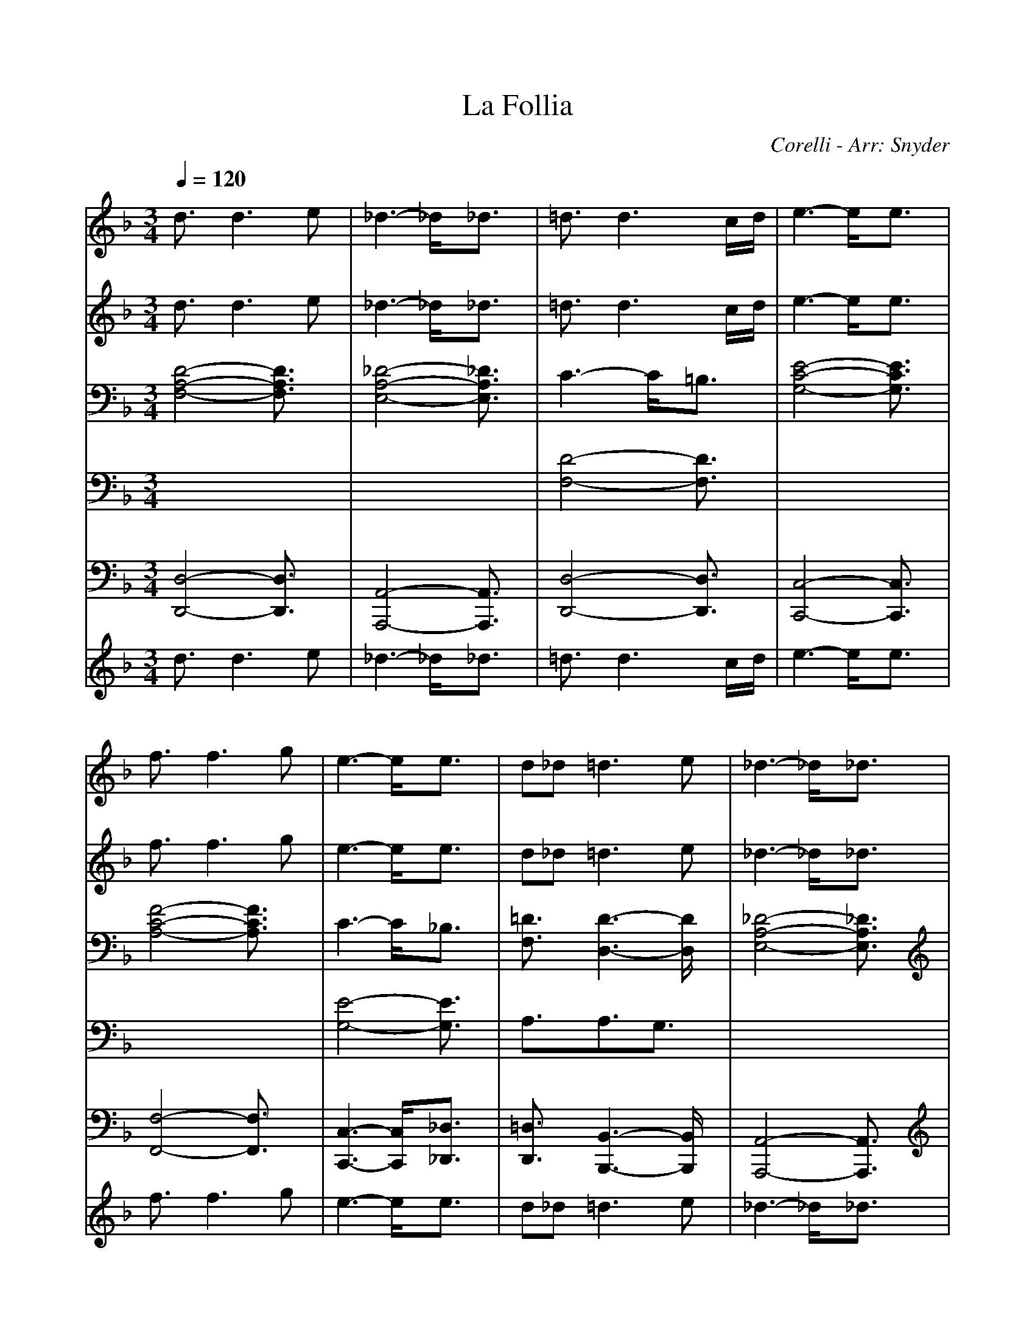 %%scale .9
X:1
T:La Follia
C:Corelli - Arr: Snyder
M:3/4
L:1/8
Q:1/4=120
K:F % 1 flats
% Copyright \0xa9 1998 Heidi Snyder - 
V:1
% Staff-1                                                         
%%MIDI program 73
% Copyright \0xa9 1998 Heidi Snyder - 
d3/2x/2d3e| \
_d3- _d/2x/2_d3/2x/2| \
=d3/2x/2d3c/2d/2| \
e3- e/2x/2e3/2x/2|
f3/2x/2f3g| \
e3- e/2x/2e3/2x/2| \
d_d2<=d2e| \
_d3- _d/2x/2_d3/2x/2|
=d3/2x/2d3e| \
d2_d3/2x/2_d3/2x/2| \
=d3/2x/2d3c/2d/2| \
e3- e/2x/2e3/2x/2|
f3/2x/2f3g| \
e3 ef3/2x/2| \
d3/2x/2d3_d| \
=d4-d3/2x/2|
x2A2dx| \
x2e2gx| \
x2d2fx| \
x2g2c'x|
x2c2fx| \
x2e2ax| \
fA2<d2e| \
_d4-_d3/2x/2|
xAc/2BA=d3/2| \
x3/2AeAg3/2| \
x3/2Adef3/2| \
x3/2cgcc'3/2|
x3/2ac'_e'd'a/2-| \
a/2b2-b/2 x/2aga/2-| \
a/2f=e2<e2d/2-| \
d/2d4-dx/2|
x/2d/2x/2f/2x/2a/2 x/2f/2x/2d/2x/2f/2| \
x/2ea_deA_d/2-| \
_d/2=dfafdf/2-| \
f/2egc'geg/2-|
g/2afac'af/2-| \
f/2gcegae/2-| \
e/2fAdfed/2-| \
d/2_d3-_d/2x/2_d3/2|
x/2=d/2x/2f/2x/2a/2 x/2f/2x/2d/2x/2f/2| \
x/2ea_deA_d/2-| \
_d/2=dfafdf/2-| \
f/2egc'geg/2-|
g/2afac'af/2-| \
f/2gegbag/2-| \
g/2fe2<e2d/2-| \
d/2d4-d3/2|
x/2d/2f/2a/2f/2d/2 f/2a/2f/2d/2f/2a/2| \
f/2_d/2e/2g/2e/2_d/2 e/2a/2e/2_d/2e/2a/2| \
e/2=d/2f/2a/2f/2d/2 f/2a/2f/2=B/2f/2g/2| \
f/2c/2e/2g/2e/2c/2 e/2g/2e/2_B/2e/2g/2|
e/2f/2a/2c'/2a/2f/2 a/2c'/2a/2f/2a/2g/2| \
f/2e/2g/2c'/2g/2e/2 g/2c'/2g/2e/2g/2f/2| \
e/2f/2A/2=B/2_d/2=d/2 _d/2=d/2e/2d/2f/2e/2| \
d/2_d/2A/2_d/2e/2_d/2 A/2_d/2e/2_d/2A/2_d/2|
e/2=d/2f/2a/2f/2d/2 f/2a/2f/2d/2f/2a/2| \
f/2_d/2e/2a/2e/2_d/2 e/2a/2e/2_d/2e/2a/2| \
e/2=d/2f/2a/2f/2d/2 f/2a/2f/2=B/2f/2g/2| \
f/2c/2e/2g/2e/2c/2 e/2g/2e/2_B/2e/2g/2|
e/2f/2a/2c'/2a/2f/2 a/2c'/2a/2f/2a/2g/2| \
f/2e/2g/2c'/2g/2e/2 g/2c'/2g/2e/2g/2f/2| \
e/2f/2d/2_d/2=d/2A/2 d/2_d/2=d/2E/2d/2_d/2| \
=d/2D4-D3/2|
x/2dxd3e/2-| \
e/2d_d2<_d2A/2-| \
A/2=dxd3-d/2| \
x/2de2<e2A/2-|
A/2fxf3f/2| \
x/2feegfe/2-| \
e/2dxf3d/2-| \
d/2_d3/2x3/2A=B_d/2-|
_d/2=dxd3e/2-| \
e/2d_d2<_d2A/2-| \
A/2=dxd3d/2-| \
d/2de2<e2c/2-|
c/2axa2-a/2x/2a/2-| \
a/2agg_bag/2-| \
g/2fe2<e2d/2-| \
d/2d4-d3/2|
x/2dx2d/2x/2_d3/2-| \
_d2x/2=dx2d/2| \
x/2e3-e/2x/2fx/2| \
x3/2f/2x/2e3-e/2|
x/2dx2d/2x/2_d3/2-| \
_d2x/2[f=d]x2[f/2d/2]| \
x/2[e3-_d3-][e/2_d/2]x/2[f=d]x/2| \
x3/2[f/2d/2]x/2[g3-e3-][g/2e/2]|
x/2[a2-f2-][a/2f/2] x/2[aA][g-=B][g/2_d/2-]| \
_d/2[f=d-][e/2-d/2]e/2[f3/2d3/2]x/2[e3/2_d3/2]| \
x/2[f3-A3-=D3-][f/2A/2D/2]x/2d/2x/2A/2| \
x/2D/2x/2d/2x/2_d/2 x/2E/2x/2A,/2x/2_d/2|
x/2=d/2x/2A/2x/2D/2 x/2d/2x/2e/2x/2G/2| \
x/2C/2x/2e/2x/2f/2 x/2c/2x/2F/2x/2f/2| \
x/2e/2x/2G/2x/2C/2 x/2e/2x/2d/2x/2F/2| \
x/2_B,/2x/2d/2x/2_d/2 x/2E/2x/2A,/2x/2_d/2|
x/2=d/2x/2F/2x/2B,/2 x/2d/2x/2_d/2x/2E/2| \
x/2A,/2x/2_d/2x/2=d/2 x/2A/2x/2D/2x/2d/2| \
x/2e/2x/2G/2x/2C/2 x/2e/2x/2f/2x/2c/2| \
x/2F/2x/2f/2x/2e/2 x/2G/2x/2C/2x/2e/2|
x/2d/2x/2F/2x/2A,/2 x/2_d/2x/2=d3/2| \
x/2D3/2x/2d/2 x/2A/2x/2F/2x/2D/2| \
x/2A/2x/2d/2x/2_dE/2=D/2_D/2=B,/2A,/2-| \
A,/2A/2x/2_d/2x/2=d/2 x/2A/2x/2F/2x/2D/2|
x/2d/2x/2f/2x/2eG/2F/2E/2D/2C/2-| \
C/2cefcAF/2-| \
F/2cfeG/2F/2E/2D/2C/2-| \
C/2e/2x/2f/2x/2d/2 x/2F/2x/2D/2x/2_B,/2|
x/2d/2x/2e/2x/2_dE/2=D/2_D/2=B,/2A,/2-| \
A,/2A/2x/2_d/2x/2=d/2 x/2A/2x/2F/2x/2D/2| \
x/2A/2x/2d/2x/2_d (3=B/2A/2G/2[F/2E/2][=D/2_D/2][=B,/2A,/2-]| \
A,/2A_d=d/2 x/2A/2x/2F/2x/2D/2|
x/2d/2x/2f/2x/2e (3d/2c/2_B/2[A/2G/2][F/2E/2][D/2C/2-]| \
C/2cef/2 x/2c/2x/2A/2x/2F/2| \
x/2c/2x/2f/2x/2e (3d/2c/2B/2[A/2G/2][F/2E/2][D/2C/2-]| \
C/2e/2x/2f/2x/2d/2 x/2F/2x/2D/2x/2A,/2-|
A,/2d_d=D3-D/2-| \
D/2_DB,A,3-A,/2| \
x/2A,2-A,/2 =D/2C/2B,/2A,3/2-| \
A,x/2A,3/2 B,/2x/2=B,/2C3/2-|
Cx/2C3/2 F/2E/2D/2C3/2-| \
C2-C/2 (3_B,C_D=D3/2| \
D/2_E/2D_D =DB2-| \
B3/2x/2A3G-|
G/2x/2G (3AGFG/2A3/2-| \
A2x3x/2f/2-| \
f/2aA/2x/2d3/2x3/2_d/2-| \
_d/2=eE/2x/2A3/2x3/2f/2-|
f/2aA/2x/2=d3/2x3/2e/2-| \
e/2gG/2x/2c3/2x3/2a/2-| \
a/2c'c/2x/2f3/2x3/2e/2-| \
e/2ge/2x/2a3/2x3/2f/2-|
f/2aA/2x/2d3/2x3/2_d/2-| \
_d/2eE/2x/2A/2 x/2A,/2x/2f3/2-| \
fx/2A=d3/2x/2_d3/2-| \
_dx/2ea3/2x/2f3/2-|
fx/2a=d3/2x/2e3/2-| \
ex/2gc'3/2x/2a3/2-| \
ax/2cf3/2x/2e3/2-| \
ex/2cg3/2x/2f3/2-|
fx/2dAd/2_d/2=d3/2| \
x/2D3-D/2x3/2A/2-| \
Ax/2D3/2 x/2d2_d/2| \
x/2A/2x/2E/2x/2_D/2 x/2A/2x/2Fa/2-|
ax/2=d3/2 x/2f2e/2| \
x/2c/2x/2G/2x/2E/2 x/2c/2x/2A/2x/2c'/2-| \
c'x/2f3/2 x/2a2g/2| \
x/2e/2x/2c/2x/2e/2 x/2a/2x/2f/2x/2A/2-|
Ax/2d3/2 x/2e_d/2x/2A/2| \
x/2E/2x/2_D/2x/2A,3/2x3/2A/2-| \
Ax/2=D3/2 x/2d2_d/2| \
x/2A/2x/2E/2x/2_D/2 x/2A/2x/2Fa/2-|
ax/2=d3/2 x/2f2e/2| \
x/2c/2x/2G/2x/2E/2 x/2c/2x/2Ac'/2-| \
c'x/2f3/2 x/2a2g/2| \
x/2e/2x/2c/2x/2e/2 x/2a/2x/2f/2x/2A/2|
x3/2BA,d/2_d/2=d3/2| \
x/2D3-D/2x/2d3/2-| \
d/2A2d3-d/2| \
x/2_d3-_d/2x/2a3/2-|
a/2=d2f3-f/2| \
x/2e3-e/2x/2c'3/2-| \
c'/2f2a2a3/2| \
x/2g3-g/2x/2f3/2-|
f/2e2-e/2 x/2d_d3/2-| \
_d4x/2a3/2| \
x/2e_g=g3-g/2| \
x/2_g3-_g/2x/2=g3/2|
x/2=def3-f/2| \
x/2e3-e/2x/2f3/2| \
x/2cd_e3-_e/2| \
x/2_d3/2x/2=d3[=e/2-d/2-]|
[e/2d/2][e3-_d3-][e/2_d/2]x/2[=d3/2-D3/2-]| \
[d4D4]x/2[f/2d/2]A/2[f/2d/2]| \
A/2[f/2d/2]A/2[f/2d/2]A/2[f/2d/2] A/2[f/2d/2]A/2[e/2_d/2]A/2[e/2_d/2]| \
A/2[e/2_d/2]A/2[e/2_d/2]A/2[e/2_d/2] A/2[e/2_d/2]A/2[f/2=d/2]A/2[f/2d/2]|
A/2[f/2d/2]A/2[f/2d/2]A/2[f/2d/2] A/2[f/2d/2]A/2[g/2e/2]c/2[g/2e/2]| \
c/2[g/2e/2]c/2[g/2e/2]c/2[g/2e/2] c/2[g/2e/2]c/2[a/2f/2]c/2[a/2f/2]| \
c/2[a/2f/2]c/2[a/2f/2]c/2[a/2f/2] c/2[a/2f/2]c/2[g/2e/2]c/2[g/2e/2]| \
c/2[g/2e/2]c/2[g/2e/2]c/2[g/2e/2] c/2[g/2e/2]c/2[f/2d/2]A/2[f/2d/2]|
A/2[f/2d/2]A/2[f/2d/2]A/2[f/2d/2] A/2[f/2d/2]A/2[e/2_d/2]A/2[e/2_d/2]| \
A/2[e/2_d/2]A/2[e/2_d/2]A/2[e/2_d/2] A/2[e/2_d/2]A/2[f/2=d/2]A/2[f/2d/2]| \
A/2[f/2d/2]A/2[f/2d/2]A/2[f/2d/2] A/2[f/2d/2]A/2[e/2_d/2]A/2[e/2_d/2]| \
A/2[e/2_d/2]A/2[e/2_d/2]A/2[e/2_d/2] A/2[e/2_d/2]A/2[f/2=d/2]A/2[f/2d/2]|
A/2[f/2d/2]A/2[f/2d/2]A/2[f/2d/2] A/2[f/2d/2]A/2[g/2e/2]c/2[g/2e/2]| \
c/2[g/2e/2]c/2[g/2e/2]c/2[g/2e/2] c/2[g/2e/2]c/2[a/2f/2]c/2[a/2f/2]| \
c/2[a/2f/2]c/2[a/2f/2]c/2[a/2f/2] c/2[a/2f/2]c/2[=B/2D/2][g/2d/2][=B/2D/2]| \
[g/2d/2][_d/2E/2][g/2_d/2][_d/2E/2][g/2_d/2][=d/2D/2] [f/2d/2][d/2D/2][f/2d/2][d/2D/2][f/2d/2][d/2D/2]|
[f/2d/2][d/2G/2][e/2d/2][d/2G/2][e/2d/2][_d/2A/2] [e/2_d/2][_d/2A/2][e/2_d/2][f3/2-=d3/2-D3/2-]| \
[f4d4D4]x/2[d3/2D3/2]| \
x/2d3e[_d3/2-E3/2-]| \
[_d2E2]x/2[e3/2_d3/2]x/2[f3/2A3/2=D3/2]|
x/2[f2-d2-][f/2d/2] x/2[e/2c/2][f/2d/2][g3/2-e3/2-]| \
[g2e2]x/2[g3/2c3/2]x/2[a3/2A3/2]| \
x/2[a2-c2-][a/2c/2] x/2_b[g3/2-c3/2-]| \
[g2c2]x/2[a3/2_d3/2]x/2[f=d]g/2-|
g/2[g2-B2-][g/2B/2] x/2f/2g/2[a3/2-_d3/2-E3/2]| \
[a/2-_d/2-][a/2-_d/2-A,/2][a/2-_d/2-_D/2=B,/2][a/2_d/2E/2=D/2][G/2F/2][=B/2A/2] x[d3/2D3/2]x/2| \
d3 e[_d2-E2-]| \
[_d3/2E3/2]x/2x/2x/2 x/2x/2[f3/2A3/2=D3/2]x/2|
[f2-d2-][f/2d/2]x/2 [e/2c/2][f/2d/2][g2-e2-]| \
[g3/2e3/2]x/2x/2x/2 x/2x/2[a3/2A3/2]x/2| \
[a2-c2-][a/2c/2]x/2 _b[g2-c2-]| \
[g3/2c3/2]x/2[a3/2_d3/2]x/2[f3/2=d3/2D3/2]x/2|
[e2-d2-G2-][e/2d/2G/2]x/2 [e_dA][f3/2-=d3/2-D3/2][f/2-d/2-]| \
[a3-f3-d3-A3-D3-] [a/2f/2d/2A/2D/2]x/2[b3/2B3/2D3/2G,3/2]x/2| \
[e2-A2-E2-A,2-][e/2A/2E/2A,/2]x/2 [fA][f3/2-A3/2-D3/2][f/2-A/2-]| \
[f3/2A3/2-A3/2F3/2-][A2F2]x/2[B3/2D3/2G,3/2]x/2|
[E3A,3] x/2D/2D2-|D3- D/2
V:2
% Staff-5                                                         
%%MIDI program 50
% Copyright \0xa9 1998 Heidi Snyder - 
d3/2x/2d3e| \
_d3- _d/2x/2_d3/2x/2| \
=d3/2x/2d3c/2d/2| \
e3- e/2x/2e3/2x/2|
f3/2x/2f3g| \
e3- e/2x/2e3/2x/2| \
d_d2<=d2e| \
_d3- _d/2x/2_d3/2x/2|
=d3/2x/2d3e| \
d2_d3/2x/2_d3/2x/2| \
=d3/2x/2d3c/2d/2| \
e3- e/2x/2e3/2x/2|
f3/2x/2f3g| \
e3 ef3/2x/2| \
d3/2x/2d3_d| \
=d4-d3/2x/2|
x2A2dx| \
x2e2gx| \
x2d2fx| \
x2g2c'x|
x2c2fx| \
x2e2ax| \
fA2<d2e| \
_d4-_d3/2x/2|
xAc/2BA=d3/2| \
x3/2AeAg3/2| \
x3/2Adef3/2| \
x3/2cgcc'3/2|
x3/2ac'_e'd'a/2-| \
a/2b2-b/2 x/2aga/2-| \
a/2f=e2<e2d/2-| \
d/2d4-dx/2|
x/2d/2x/2f/2x/2a/2 x/2f/2x/2d/2x/2f/2| \
x/2ea_deA_d/2-| \
_d/2=dfafdf/2-| \
f/2egc'geg/2-|
g/2afac'af/2-| \
f/2gcegae/2-| \
e/2fAdfed/2-| \
d/2_d3-_d/2x/2_d3/2|
x/2=d/2x/2f/2x/2a/2 x/2f/2x/2d/2x/2f/2| \
x/2ea_deA_d/2-| \
_d/2=dfafdf/2-| \
f/2egc'geg/2-|
g/2afac'af/2-| \
f/2gegbag/2-| \
g/2fe2<e2d/2-| \
d/2d4-d3/2|
x/2d/2f/2a/2f/2d/2 f/2a/2f/2d/2f/2a/2| \
f/2_d/2e/2g/2e/2_d/2 e/2a/2e/2_d/2e/2a/2| \
e/2=d/2f/2a/2f/2d/2 f/2a/2f/2=B/2f/2g/2| \
f/2c/2e/2g/2e/2c/2 e/2g/2e/2_B/2e/2g/2|
e/2f/2a/2c'/2a/2f/2 a/2c'/2a/2f/2a/2g/2| \
f/2e/2g/2c'/2g/2e/2 g/2c'/2g/2e/2g/2f/2| \
e/2f/2A/2=B/2_d/2=d/2 _d/2=d/2e/2d/2f/2e/2| \
d/2_d/2A/2_d/2e/2_d/2 A/2_d/2e/2_d/2A/2_d/2|
e/2=d/2f/2a/2f/2d/2 f/2a/2f/2d/2f/2a/2| \
f/2_d/2e/2a/2e/2_d/2 e/2a/2e/2_d/2e/2a/2| \
e/2=d/2f/2a/2f/2d/2 f/2a/2f/2=B/2f/2g/2| \
f/2c/2e/2g/2e/2c/2 e/2g/2e/2_B/2e/2g/2|
e/2f/2a/2c'/2a/2f/2 a/2c'/2a/2f/2a/2g/2| \
f/2e/2g/2c'/2g/2e/2 g/2c'/2g/2e/2g/2f/2| \
e/2f/2d/2_d/2=d/2A/2 d/2_d/2=d/2E/2d/2_d/2| \
=d/2D4-D3/2|
x/2dxd3e/2-| \
e/2d_d2<_d2A/2-| \
A/2=dxd3-d/2| \
x/2de2<e2A/2-|
A/2fxf3f/2| \
x/2feegfe/2-| \
e/2dxf3d/2-| \
d/2_d3/2x3/2A=B_d/2-|
_d/2=dxd3e/2-| \
e/2d_d2<_d2A/2-| \
A/2=dxd3d/2-| \
d/2de2<e2c/2-|
c/2axa2-a/2x/2a/2-| \
a/2agg_bag/2-| \
g/2fe2<e2d/2-| \
d/2d4-d3/2|
x/2dx2d/2x/2_d3/2-| \
_d2x/2=dx2d/2| \
x/2e3-e/2x/2fx/2| \
x3/2f/2x/2e3-e/2|
x/2dx2d/2x/2_d3/2-| \
_d2x/2[f=d]x2[f/2d/2]| \
x/2[e3-_d3-][e/2_d/2]x/2[f=d]x/2| \
x3/2[f/2d/2]x/2[g3-e3-][g/2e/2]|
x/2[a2-f2-][a/2f/2] x/2[aA][g-=B][g/2_d/2-]| \
_d/2[f=d-][e/2-d/2]e/2[f3/2d3/2]x/2[e3/2_d3/2]| \
x/2[f3-A3-=D3-][f/2A/2D/2]x/2d/2x/2A/2| \
x/2D/2x/2d/2x/2_d/2 x/2E/2x/2A,/2x/2_d/2|
x/2=d/2x/2A/2x/2D/2 x/2d/2x/2e/2x/2G/2| \
x/2C/2x/2e/2x/2f/2 x/2c/2x/2F/2x/2f/2| \
x/2e/2x/2G/2x/2C/2 x/2e/2x/2d/2x/2F/2| \
x/2_B,/2x/2d/2x/2_d/2 x/2E/2x/2A,/2x/2_d/2|
x/2=d/2x/2F/2x/2B,/2 x/2d/2x/2_d/2x/2E/2| \
x/2A,/2x/2_d/2x/2=d/2 x/2A/2x/2D/2x/2d/2| \
x/2e/2x/2G/2x/2C/2 x/2e/2x/2f/2x/2c/2| \
x/2F/2x/2f/2x/2e/2 x/2G/2x/2C/2x/2e/2|
x/2d/2x/2F/2x/2A,/2 x/2_d/2x/2=d3/2| \
x/2D3/2x/2d/2 x/2A/2x/2F/2x/2D/2-| \
D/2Ad_dE/2=D/2_D/2=B,/2A,/2-| \
A,/2A/2x/2_d/2x/2=d/2 x/2A/2x/2F/2x/2D/2|
x/2d/2x/2f/2x/2eG/2F/2E/2D/2C/2-| \
C/2cefcAF/2-| \
F/2cfeG/2F/2E/2D/2C/2-| \
C/2e/2x/2f/2x/2d/2 x/2F/2x/2D/2x/2_B,/2|
x/2d/2x/2e/2x/2_dE/2=D/2_D/2=B,/2A,/2-| \
A,/2A/2x/2_d/2x/2=d/2 x/2A/2x/2F/2x/2D/2| \
x/2A/2x/2d/2x/2_d (3=B/2A/2G/2[F/2E/2][=D/2_D/2][=B,/2A,/2-]| \
A,/2A_d=d/2 x/2A/2x/2F/2x/2D/2|
x/2d/2x/2f/2x/2e (3d/2c/2_B/2[A/2G/2][F/2E/2][D/2C/2-]| \
C/2cef/2 x/2c/2x/2A/2x/2F/2| \
x/2c/2x/2f/2x/2e (3d/2c/2B/2[A/2G/2][F/2E/2][D/2C/2-]| \
C/2e/2x/2f/2x/2d/2 x/2F/2x/2D/2x/2A,/2-|
A,/2d_d=D3-D/2-| \
D/2_DB,A,3-A,/2| \
x/2A,2-A,/2 =D/2C/2B,/2A,3/2-| \
A,x/2A,3/2 B,/2x/2=B,/2C3/2-|
Cx/2C3/2 F/2E/2D/2C3/2-| \
C2-C/2 (3_B,C_D=D3/2| \
D/2_E/2D_D =DB2-| \
B3/2x/2A3G-|
G/2x/2G (3AGFG/2A3/2-| \
A2x3x/2f/2-| \
f/2aA/2x/2d3/2x3/2_d/2-| \
_d/2=eE/2x/2A3/2x3/2f/2-|
f/2aA/2x/2=d3/2x3/2e/2-| \
e/2gG/2x/2c3/2x3/2a/2-| \
a/2c'c/2x/2f3/2x3/2e/2-| \
e/2ge/2x/2a3/2x3/2f/2-|
f/2aA/2x/2d3/2x3/2_d/2-| \
_d/2eE/2x/2A/2 x/2A,/2x/2f3/2-| \
fx/2A=d3/2x/2_d3/2-| \
_dx/2ea3/2x/2f3/2-|
fx/2a=d3/2x/2e3/2-| \
ex/2gc'3/2x/2a3/2-| \
ax/2cf3/2x/2e3/2-| \
ex/2cg3/2x/2f3/2-|
fx/2dAd/2_d/2=d3/2| \
x/2D3-D/2x3/2A/2-| \
Ax/2D3/2 x/2d2_d/2| \
x/2A/2x/2E/2x/2_D/2 x/2A/2x/2Fa/2-|
ax/2=d3/2 x/2f2e/2| \
x/2c/2x/2G/2x/2E/2 x/2c/2x/2A/2x/2c'/2-| \
c'x/2f3/2 x/2a2g/2| \
x/2e/2x/2c/2x/2e/2 x/2a/2x/2f/2x/2A/2-|
Ax/2d3/2 x/2e_d/2x/2A/2| \
x/2E/2x/2_D/2x/2A,3/2x3/2A/2-| \
Ax/2=D3/2 x/2d2_d/2| \
x/2A/2x/2E/2x/2_D/2 x/2A/2x/2Fa/2-|
ax/2=d3/2 x/2f2e/2| \
x/2c/2x/2G/2x/2E/2 x/2c/2x/2Ac'/2-| \
c'x/2f3/2 x/2a2g/2| \
x/2e/2x/2c/2x/2e/2 x/2a/2x/2f/2x/2A/2|
x3/2BA,d/2_d/2=d3/2| \
x/2D3-D/2x/2d3/2-| \
d/2A2d3-d/2| \
x/2_d3-_d/2x/2a3/2-|
a/2=d2f3-f/2| \
x/2e3-e/2x/2c'3/2-| \
c'/2f2a2a3/2| \
x/2g3-g/2x/2f3/2-|
f/2e2-e/2 x/2d_d3/2-| \
_d4x/2a3/2| \
x/2e_g=g3-g/2| \
x/2_g3-_g/2x/2=g3/2|
x/2=def3-f/2| \
x/2e3-e/2x/2f3/2| \
x/2cd_e3-_e/2| \
x/2_d3/2x/2=d3[=e/2-d/2-]|
[e/2d/2][e3-_d3-][e/2_d/2]x/2[=d3/2-D3/2-]| \
[d4D4]x/2[f/2d/2]A/2[f/2d/2]| \
A/2[f/2d/2]A/2[f/2d/2]A/2[f/2d/2] A/2[f/2d/2]A/2[e/2_d/2]A/2[e/2_d/2]| \
A/2[e/2_d/2]A/2[e/2_d/2]A/2[e/2_d/2] A/2[e/2_d/2]A/2[f/2=d/2]A/2[f/2d/2]|
A/2[f/2d/2]A/2[f/2d/2]A/2[f/2d/2] A/2[f/2d/2]A/2[g/2e/2]c/2[g/2e/2]| \
c/2[g/2e/2]c/2[g/2e/2]c/2[g/2e/2] c/2[g/2e/2]c/2[a/2f/2]c/2[a/2f/2]| \
c/2[a/2f/2]c/2[a/2f/2]c/2[a/2f/2] c/2[a/2f/2]c/2[g/2e/2]c/2[g/2e/2]| \
c/2[g/2e/2]c/2[g/2e/2]c/2[g/2e/2] c/2[g/2e/2]c/2[f/2d/2]A/2[f/2d/2]|
A/2[f/2d/2]A/2[f/2d/2]A/2[f/2d/2] A/2[f/2d/2]A/2[e/2_d/2]A/2[e/2_d/2]| \
A/2[e/2_d/2]A/2[e/2_d/2]A/2[e/2_d/2] A/2[e/2_d/2]A/2[f/2=d/2]A/2[f/2d/2]| \
A/2[f/2d/2]A/2[f/2d/2]A/2[f/2d/2] A/2[f/2d/2]A/2[e/2_d/2]A/2[e/2_d/2]| \
A/2[e/2_d/2]A/2[e/2_d/2]A/2[e/2_d/2] A/2[e/2_d/2]A/2[f/2=d/2]A/2[f/2d/2]|
A/2[f/2d/2]A/2[f/2d/2]A/2[f/2d/2] A/2[f/2d/2]A/2[g/2e/2]c/2[g/2e/2]| \
c/2[g/2e/2]c/2[g/2e/2]c/2[g/2e/2] c/2[g/2e/2]c/2[a/2f/2]c/2[a/2f/2]| \
c/2[a/2f/2]c/2[a/2f/2]c/2[a/2f/2] c/2[a/2f/2]c/2[=B/2D/2][g/2d/2][=B/2D/2]| \
[g/2d/2][_d/2E/2][g/2_d/2][_d/2E/2][g/2_d/2][=d/2D/2] [f/2d/2][d/2D/2][f/2d/2][d/2D/2][f/2d/2][d/2D/2]|
[f/2d/2][d/2G/2][e/2d/2][d/2G/2][e/2d/2][_d/2A/2] [e/2_d/2][_d/2A/2][e/2_d/2][f3/2-=d3/2-D3/2-]| \
[f4d4D4]x/2[d3/2D3/2]| \
x/2d3e[_d3/2-E3/2-]| \
[_d2E2]x/2[e3/2_d3/2]x/2[f3/2A3/2=D3/2]|
x/2[f2-d2-][f/2d/2] x/2[e/2c/2][f/2d/2][g3/2-e3/2-]| \
[g2e2]x/2[g3/2c3/2]x/2[a3/2A3/2]| \
x/2[a2-c2-][a/2c/2] x/2_b[g3/2-c3/2-]| \
[g2c2]x/2[a3/2_d3/2]x/2[f=d]g/2-|
g/2[g2-B2-][g/2B/2] x/2f/2g/2[a3/2-_d3/2-E3/2]| \
[a/2-_d/2-][a/2-_d/2-A,/2][a/2-_d/2-_D/2=B,/2][a/2_d/2E/2=D/2][G/2F/2][=B/2A/2] x[d3/2D3/2]x/2| \
d3 e[_d2-E2-]| \
[_d3/2E3/2]x/2x/2x/2 x/2x/2[f3/2A3/2=D3/2]x/2|
[f2-d2-][f/2d/2]x/2 [e/2c/2][f/2d/2][g2-e2-]| \
[g3/2e3/2]x/2x/2x/2 x/2x/2[a3/2A3/2]x/2| \
[a2-c2-][a/2c/2]x/2 _b[g2-c2-]| \
[g3/2c3/2]x/2[a3/2_d3/2]x/2[f3/2=d3/2D3/2]x/2|
[e2-d2-G2-][e/2d/2G/2]x/2 [e_dA][f3/2-=d3/2-D3/2][f/2-d/2-]| \
[a3-f3-d3-A3-D3-] [a/2f/2d/2A/2D/2]x/2[b3/2B3/2D3/2G,3/2]x/2| \
[e2-A2-E2-A,2-][e/2A/2E/2A,/2]x/2 [fA][f3/2-A3/2-D3/2][f/2-A/2-]| \
[f3/2A3/2-A3/2F3/2-][A2F2]x/2[B3/2D3/2G,3/2]x/2|
[E3A,3] x/2D/2D2-|D3- D/2
V:3
% Staff-2                                                         
%%MIDI program 1
% Copyright \0xa9 1998 Heidi Snyder - 
[D4-A,4-F,4-][D3/2A,3/2F,3/2]x/2| \
[_D4-A,4-E,4-][_D3/2A,3/2E,3/2]x/2| \
C3- C/2x/2=B,3/2x/2| \
[E4-C4-G,4-][E3/2C3/2G,3/2]x/2|
[F4-C4-A,4-][F3/2C3/2A,3/2]x/2| \
C3- C/2x/2_B,3/2x/2| \
[=D3/2F,3/2]x/2[D3-D,3-][D/2D,/2]x/2| \
[_D4-A,4-E,4-][_D3/2A,3/2E,3/2]x/2|
x2A3-A/2x/2| \
x2A3-A/2x/2| \
x2A3/2x/2=B3/2x/2| \
x2c3-c/2x/2|
x2c3-c/2x/2| \
x2c _BA3/2x/2| \
BxA3/2x/2G3/2x/2| \
[A4-F4-G,4-][A3/2F3/2G,3/2]x/2|
x2A,3/2x/2=D2-| \
[E3/2-D3/2]E2x/2[G2-E2-]| \
[G3/2E3/2]x/2[F3/2D3/2]x/2[F2-=B,2]| \
[G3/2F3/2C3/2]x/2[G3/2C3/2]x/2[_B3/2-G3/2-E3/2][B/2-G/2-]|
[B2G2-C2-][A3/2G3/2-F3/2C3/2]G/2-[c3/2A3/2G3/2-F3/2]G/2-| \
[G3/2-F3/2]G/2-[G3/2-C3/2]G/2-[A2G2-G2E2]| \
[A3/2G3/2-F3/2]G/2-[A2G2-D2-][G3/2-G3/2D3/2]G/2-| \
G-[G-A,][G-E] [G-A,][G3/2-G3/2E3/2A,3/2]G/2-|
[G-FDA,]G3/2-[G3/2-A,3/2]G/2-[G3/2-D3/2]| \
G/2-[G3/2-D3/2]G/2-[G3-A,3-][G/2-A,/2]| \
G/2-[G3/2-G3/2E3/2A,3/2-][G/2-A,/2-][G3/2-F3/2D3/2A,3/2]G/2-[G3/2-F3/2=B,3/2]| \
G/2-[G3/2-G3/2F3/2C3/2]G/2-[G3/2-G3/2C3/2]G/2-[_B3/2G3/2-G3/2E3/2]|
G/2-[AG-C]G-[A3-G3-C3-][A/2G/2-C/2]| \
G/2-[B3/2G3/2-D3/2B,3/2]G/2-[G3/2-G3/2E3/2]G/2-[G3/2-F3/2D3/2A,3/2]| \
G/2-[G3/2-F3/2D3/2B,3/2]G/2-[G3/2-E3/2-D3/2][G/2-E/2-][G3/2-E3/2_D3/2A,3/2]| \
G/2-[G4-=D4-][G3/2-D3/2]|
G2-G/2-[A3/2G3/2-A,3/2-][G/2-A,/2-][G3/2-F3/2A,3/2]| \
G2-G/2-[A3/2G3/2-A,3/2]G/2-[G3/2-E3/2_D3/2]| \
G2-G/2-[A3/2G3/2-=D3/2]G/2-[=B3/2G3/2-F3/2]| \
G2-G/2-[c3/2G3/2-E3/2-][G/2-E/2-][G3/2-G3/2E3/2]|
G2-G/2-[A3/2G3/2-C3/2-][G/2-C/2-][c3/2G3/2-C3/2]| \
G2-G/2-[G3/2-G3/2E3/2-][G/2-E/2-][A3/2G3/2-E3/2]| \
G2-G/2-[G3/2-F3/2D3/2-][G/2-D/2-][G3/2-G3/2D3/2]| \
G3/2-[G-E][AG-][G-E][G3/2-A,3/2]|
G/2-[AG-FD]G3-[AG-FD]G/2-| \
G2-G/2-[AG-E_D]G2-G/2-| \
G/2-[AG-F=D]G3-[=BG-FD]G/2-| \
G2-G/2-[cG-GE]G2-G/2-|
G/2-[cAG-F]G3-[AG-FC]G/2-| \
G2-G/2-[G-GE]G-[G3/2-G3/2-E3/2-A,3/2-]| \
[G/2-G/2E/2A,/2-][G-FDA,]G-[G-EDA,]G-[G-E_DA,]G/2-| \
G/2-[G-=D]G4-G/2-|
G/2-[G-FD]G-[G2-F2-D2-][G/2-F/2D/2]G/2-[G/2-F/2-D/2-]| \
[G/2-F/2D/2][G-FD][G-E_D][G2-E2-_D2-][G/2-E/2_D/2]G/2-[G/2-E/2-_D/2-]| \
[G/2-E/2_D/2][G-F=D]G-[G2-F2-D2-][G/2-F/2D/2]G/2-[G/2-F/2-D/2-]| \
[G/2-F/2D/2][G-FD][G-GE][G3-G3-E3-][G/2-G/2-E/2-]|
[G/2-G/2E/2][AG-F]G-[A2-G2-F2-][A/2G/2-F/2]G/2-[A/2-G/2-F/2-]| \
[A3/2G3/2-F3/2][G-GE][G2-G2-E2-][G/2-G/2E/2]G/2-[G/2-G/2-E/2-]| \
[G/2-G/2E/2][G-FD][AG-][A2-G2-D2-][A/2G/2-D/2-][G/2-D/2-][G/2-G/2-D/2]| \
[G/2-G/2][AG-A,][_BG-][AG-][G-G][G-F][G/2-E/2-]|
[G/2-E/2]G-[G-FD]G-[G3/2-F3/2D3/2]G/2-[G/2-F/2-D/2-]| \
[G3/2-F3/2D3/2][G-E_D][G2-E2-_D2-][G/2-E/2_D/2]G/2-[G/2-E/2-_D/2-]| \
[G/2-E/2_D/2]G-[G-F=D]G-[G3/2-F3/2D3/2]G/2-[G/2-F/2-D/2-]| \
[G3/2-F3/2D3/2][G-GE][G2-G2-E2-][G/2-G/2E/2]G/2-[G/2-C/2-]|
[G/2-C/2]G-[AG-F]G-[A3/2G3/2-F3/2]G/2-[A/2-G/2-F/2-]| \
[A/2G/2-F/2]G-[G-GE]G-[BG-G][AG-E][G/2-G/2-A,/2-]| \
[G/2-G/2A,/2][G-FA,][G-DB,]G-[G-EDA,]G-[G/2-G/2-E/2-_D/2-A,/2-]| \
[G/2-G/2E/2_D/2A,/2]G-[G3/2-F3/2=D3/2] G/2-[G-A,F,][G3/2-D3/2F,3/2]|
G-[G/2-F,/2][G/2-A,/2][G/2-F,/2]G/2- [G/2-F,/2][G/2-A,/2][G/2-F,/2]G/2-[G/2-F,/2][G/2-E,/2]| \
[G/2-D,/2]G/2-[G/2-_D/2][G/2-E/2][G/2-_D/2]G/2- [G/2-_D/2][G/2-E/2][G/2-_D/2]G/2-[G/2-_D/2][G/2-=B,/2]| \
[G/2-A,/2]G/2-[G/2-F,/2][G/2-A,/2][G/2-F,/2]G/2- [G/2-F,/2][G/2-A,/2][G/2-F,/2]G/2-[G/2-F,/2][G/2-E,/2]| \
[G/2-=D,/2]G/2-[G/2-E,/2][G/2-G,/2][G/2-E,/2]G/2- [G/2-E,/2][G/2-G,/2][G/2-E,/2]G/2-[G/2-E,/2][G/2-D,/2]|
[G/2-C,/2]G/2-[G/2-A,/2][G/2-C/2][G/2-A,/2]G/2- [G/2-A,/2][G/2-C/2][G/2-A,/2]G/2-[G/2-A,/2][G/2-G,/2]| \
[G/2-F,/2]G/2-[G/2-E,/2][G/2-G,/2][G/2-E,/2]G/2- [G/2-E,/2][G/2-G,/2][G/2-E,/2]G/2-[G/2-E,/2][G/2-D,/2]| \
[G/2-C,/2]G/2-[G/2-F,/2][G/2-A,/2][G/2-F,/2]G/2- [G/2-F,/2][G/2-A,/2][G/2-F,/2]G/2-[G/2-F,/2][G/2-E,/2]| \
[G/2-D,/2]G/2-[G/2-_D,/2][G/2-E,/2][G/2-_D,/2]G/2- [G/2-_D,/2][G/2-E,/2][G/2-_D,/2]G/2-[G/2-_D,/2][G/2-=B,,/2]|
[G/2-A,,/2]G/2-[G/2-F/2F,/2]G/2-[G/2-F/2F,/2]G/2- [G/2-F/2F,/2]G/2-[G/2-F/2F,/2]G/2-[G/2-F/2][G/2-E/2]| \
[G/2-=D/2]G/2-[G/2-_D/2_D,/2]G/2-[G/2-_D/2_D,/2]G/2- [G/2-_D/2_D,/2]G/2-[G/2-_D/2_D,/2]G/2-[G/2-_D/2][G/2-_B,/2]| \
[G/2-A,/2]G/2-[G/2-F/2F,/2]G/2-[G/2-F/2F,/2]G/2- [G/2-F/2F,/2]G/2-[G/2-F/2F,/2]G/2-[G/2-F/2][G/2-E/2]| \
[G/2-=D/2]G/2-[G/2-E/2E,/2]G/2-[G/2-E/2E,/2]G/2- [G/2-E/2E,/2]G/2-[G/2-E/2E,/2]G/2-[G/2-E/2][G/2-D/2]|
[G/2-C/2]G/2-[A/2G/2-A,/2]G/2-[A/2G/2-A,/2]G/2- [A/2G/2-A,/2]G/2-[A/2G/2-A,/2]G/2-[A/2G/2-][G/2-G/2]| \
[G/2-F/2]G/2-[B/2G/2-B,/2]G/2-[B/2G/2-B,/2]G/2- [B/2G/2-B,/2]G/2-[B/2G/2-B,/2]G/2-[B/2G/2-][A/2G/2-]| \
[G/2-G/2]G/2-[_d/2G/2-_D/2]G/2-[_d/2G/2-_D/2]G/2- [_d/2G/2-_D/2]G/2-[_d/2G/2-_D/2]G/2-[_d/2G/2-][=B/2G/2-]| \
[A/2G/2-]G/2-[G/2-F/2]G/2-[G/2-F/2]G/2- [G/2-F/2]G/2-[G/2-=D/2D,/2]G3/2-|
G2-G/2-[A3-G3-A,3-][A/2G/2-A,/2]| \
G/2-[A3-G3-A,3-][A/2G/2-A,/2]G/2-[A3/2G3/2-A,3/2]| \
G2-G/2-[c3-G3-C3-][c/2G/2-C/2]| \
G/2-[c3/2G3/2-C3/2]G2-G/2-[A3/2-G3/2-A,3/2-]|
[A2G2-A,2]G/2-[A3/2G3/2-A,3/2]G/2-[A3/2-G3/2-E3/2-]| \
[A2G2-E2]G2-G/2-[a3/2-A3/2-G3/2-]| \
[a2A2G2-]G/2-[a3-A3-G3-][a/2A/2G/2-]| \
G/2-[a3/2A3/2G3/2-]G2-G/2-[c'3/2c3/2G3/2-]|
G2-G/2-[a3/2A3/2G3/2-]G2-| \
G/2-[fdAG-][e_BG-][f3/2d3/2A3/2G3/2-]G/2-[e3/2_d3/2A3/2G3/2-]| \
G/2-[f3-=d3-A3-G3-][f/2d/2A/2G/2-]G/2-[d3/2-A3/2-G3/2-F3/2-]| \
[dAG-F]G/2-[dAG-F][_d3-A3-G3-E3-][_d/2A/2G/2-E/2]|
G/2-[=d2-A2-G2-F2-][d/2A/2G/2-F/2] G/2-[dAG-F][e3/2-c3/2-G3/2-G3/2-]| \
[e2c2G2-G2]G/2-[f2-c2-A2-G2-][f/2c/2A/2G/2-]G/2-[f/2-c/2-A/2-G/2-]| \
[f/2c/2A/2G/2-][e3-c3-G3-G3-][e/2c/2G/2-G/2]G/2-[d3/2-G3/2-D3/2-]| \
[dG-D]G/2-[dG-D][_d3-A3-G3-E3-][_d/2A/2G/2-E/2]|
G/2-[=d2-A2-G2-F2-][d/2A/2G/2-F/2] G/2-[dAG-F][_d3/2-A3/2-G3/2-E3/2-]| \
[_d2A2G2-E2]G/2-[=d2-A2-G2-F2-][d/2A/2G/2-F/2]G/2-[d/2-A/2-G/2-F/2-]| \
[d/2A/2G/2-F/2][e3-c3-G3-G3-][e/2c/2G/2-G/2]G/2-[f3/2-c3/2-A3/2-G3/2-]| \
[fcAG-]G/2-[fAG-F][e3/2G3/2-G3/2]G3/2-[e/2-G/2-G/2-]|
[e/2G/2-G/2][dG-F][G-FD][G3/2-E3/2_D3/2]G/2-[G3/2-=D3/2-]| \
[G2-D2]G4-| \
G/2-[G/2-D/2][G/2-A,/2]G/2-[G/2-F,/2]G3-G/2-| \
G/2-[G/2-E/2][G/2-_D/2]G/2-[G/2-A,/2]G3-G/2-|
G/2-[G/2-F/2][G/2-=D/2]G/2-[G/2-A,/2]G3-G/2-| \
G/2-[G/2-G/2][G/2-E/2]G/2-[G/2-C/2]G3-G/2-| \
G/2-[A/2G/2-][G/2-F/2]G/2-[G/2-C/2]G3-G/2-| \
G/2-[G/2-G/2][G/2-E/2]G/2-[G/2-F/2]G3-G/2-|
G/2-[G/2-F/2][G/2-D/2]G/2-[G/2-E/2][G/2-E/2] [G/2-_D/2]G/2-[G/2-E/2][A3/2-G3/2-]| \
[A2G2-]G4-| \
G4-G3/2-[G/2-E/2_D/2]| \
G/2-[G/2-A,/2]G/2-[G/2-E/2_D/2]G3-G/2-[G/2-F/2=D/2]|
G/2-[G/2-A,/2]G/2-[G/2-F/2D/2]G3-G/2-[G/2-G/2E/2]| \
G/2-[G/2-C/2]G/2-[G/2-G/2E/2]G3-G/2-[A/2G/2-F/2]| \
G/2-[G/2-C/2]G/2-[A/2G/2-F/2]G3-G/2-[G/2-G/2E/2]| \
G3/2-[A/2G/2-A,/2]G/2-[G/2-F/2A,/2] G3/2-[G/2-F/2D/2]G/2-[G/2-E/2D/2]|
G3/2-[A/2G/2-E/2_D/2A,/2]G/2-[G/2-=D/2_D/2A,/2] G3-| \
G2-G/2-[G2-F2=D2][G3/2-G3/2-E3/2-]| \
[G/2-G/2E/2][G3/2-E3/2_D3/2]G/2-[G2-F2=D2][G3/2-G3/2-E3/2-]| \
[G/2-G/2E/2][A3/2G3/2-_D3/2]G/2-[A2G2-C2-][G3/2-G3/2-C3/2]|
[G/2-G/2][B3/2G3/2-G3/2]G/2-[A2G2-F2][G3/2-G3/2-C3/2-]| \
[G/2-G/2C/2][B3/2G3/2-G3/2]G/2-[B3G3-G3][A/2-G/2-=D/2-]| \
[A3/2G3/2-D3/2][c3/2G3/2-_G3/2] =G3-| \
[B3/2G3/2-G3/2]G/2-[A3/2G3/2-E3/2_D3/2]G/2-[A3/2G3/2-E3/2C3/2]G/2-|
[G3/2-G3/2=D3/2G,3/2]G/2-[G3/2-G3/2D3/2G,3/2]G-[G3/2-E3/2_D3/2A,3/2]| \
G/2-[AG-][G-G][G-F][G-E][=d3/2-A3/2-G3/2-F3/2-]| \
[d/2A/2G/2-F/2]G-[G/2-F/2D/2]G/2-[A/2G/2-F/2] G/2-[d/2A/2G/2-F/2]G/2-[_d3/2-A3/2-G3/2-E3/2-]| \
[_d/2A/2G/2-E/2]G-[G/2-E/2A,/2]G/2-[A/2G/2-E/2] G/2-[e/2_d/2A/2G/2-]G/2-[g3/2-=d3/2-A3/2-G3/2-]|
[g/2d/2A/2G/2-]G-[G/2-F/2D/2]G/2-[A/2G/2-F/2] G/2-[d/2A/2G/2-F/2]G/2-[e3/2-c3/2-G3/2-G3/2-]| \
[e/2c/2G/2-G/2]G-[G/2-G/2C/2]G/2-[c/2G/2-G/2] G/2-[e/2c/2G/2-G/2]G/2-[f3/2-c3/2-A3/2-G3/2-]| \
[f/2c/2A/2G/2-]G-[G/2-F/2C/2]G/2-[c/2G/2-F/2] G/2-[f/2c/2A/2G/2-]G/2-[e3/2-c3/2-G3/2-G3/2-]| \
[e/2c/2G/2-G/2]G-[c/2G/2-G/2]G/2-[_d/2A/2G/2-] G/2-[e/2A/2G/2-]G/2-[f3/2-=d3/2-A3/2-G3/2-]|
[f/2d/2A/2G/2-]G-[G/2-F/2D/2]G/2-[A/2G/2-F/2] G/2-[d/2G/2-G/2]G/2-[e3/2_d3/2G3/2-]| \
G/2-[A3-G3-E3-_D3-][A/2G/2-E/2_D/2]G/2-[=d3/2A3/2G3/2-F3/2]| \
G3/2-[G-FD][AG-F][dAG-F][_d3/2A3/2G3/2-E3/2]| \
G3/2-[G-EA,][AG-E][e_dAG-][f3/2=d3/2A3/2G3/2-]|
G3/2-[G-FD][AG-F][dAG-F][e3/2c3/2G3/2-G3/2]| \
G3/2-[G-GC][cG-G][ecG-G][f3/2c3/2A3/2G3/2-]| \
G3/2-[G-FC][cG-F][fcAG-][e3/2c3/2G3/2-G3/2]| \
G3/2-[cG-G][_dG-G][eAG-][=dAG-][A/2-G/2-F/2-]|
[A/2G/2-F/2][B3/2G3/2-G3/2]G/2-[A3/2G3/2-E3/2]G/2-[A3/2-G3/2-F3/2-]| \
[A4G4-F4]G2-| \
G4-G3/2-[e/2-G/2-]| \
[eG-]G/2-[A3/2G3/2-] G/2-[e2G2-][d/2-G/2-]|
[d/2G/2-][AG-][G-F][AG-][BG-][cG-][b/2-G/2-]| \
[bG-]G/2-[e3/2G3/2-] G/2-[g2G2-][f/2-G/2-]| \
[f/2G/2-][cG-][AG-][cG-][dG-][eG-][c'/2-G/2-]| \
[c'G-]G/2-[g3/2G3/2-] G/2-[e2G2-][d/2G/2-]|
[_d/2G/2-][=dG-][cG-][B3/2G3/2-]G/2-[A3/2-G3/2-]| \
[A4G4-]G2-| \
G4-G3/2-[e/2-G/2-]| \
[eG-]G/2-[A3/2G3/2-] G/2-[e2G2-][d/2-G/2-]|
[d/2G/2-][AG-][G-F][AG-][BG-][cG-][b/2-G/2-]| \
[bG-]G/2-[e3/2G3/2-] G/2-[g2G2-][f/2-G/2-]| \
[f/2G/2-][cG-][AG-][cG-][dG-][eG-][c'/2-G/2-]| \
[c'G-]G/2-[g3/2G3/2-] G/2-[e2G2-][d/2G/2-]|
[c/2G/2-][BG-][AG-][G3/2-G3/2]G/2-[G3/2-F3/2]| \
G/2-[G3-D3-][G/2-D/2]G/2-[A3/2-G3/2-F3/2-D3/2-]| \
[A2G2-F2D2]G/2-[G3/2-D3/2]G/2-[A3/2-G3/2-E3/2-D3/2]| \
[A/2-G/2-E/2-][A3/2G3/2-E3/2_D3/2-][G2-_D2]G/2-[=d3/2-A3/2-G3/2-D3/2-]|
[d2A2G2-D2]G/2-[G2-F2-][c3/2-G3/2-G3/2-F3/2]| \
[c/2-G/2-G/2-][c3/2G3/2-G3/2E3/2-][G2-E2]G/2-[f3/2-c3/2-G3/2-F3/2-]| \
[f2c2G2-F2]G/2-[A3-G3-][A/2G/2-]| \
G/2-[d3/2G3/2-G3/2]G/2-[e3/2G3/2-]G/2-[A3/2-G3/2-]|
[A2G2-]G/2-[_A3/2G3/2-D3/2]G/2-[=A3/2-G3/2-E3/2-]| \
[A4G4-E4]G/2-[e3/2-A3/2-G3/2-E3/2-]| \
[e2A2G2-E2]G/2-[G2-G2-][d3/2-A3/2-G3/2-G3/2]| \
[d/2-A/2-G/2-][d3/2A3/2G3/2-_G3/2-][=G2-_G2]=G/2-[d3/2-G3/2-G3/2-D3/2-]|
[d2G2-G2D2]G/2-[G3/2-F3/2]G/2-[c3/2-G3/2-G3/2-F3/2]| \
[c/2-G/2-G/2-][c3/2G3/2-G3/2E3/2-][G2-E2]G/2-[c3/2-G3/2-F3/2-C3/2-]| \
[c4G4-F4C4]G/2-[B3/2G3/2-F3/2]| \
G/2-[G3/2-E3/2_D3/2]G/2-[A3/2G3/2-=D3/2]G/2-[B3/2G3/2-E3/2D3/2]|
G/2-[A3-G3-E3-_D3-][A/2G/2-E/2_D/2]G/2-[G3/2-=D3/2-]| \
[G4-D4]G/2-[G3/2-D3/2]| \
G/2-[G2-D2-][G/2-D/2] G/2-[G-E][G3/2-_D3/2-]| \
[G2-_D2]G/2-[G3/2-E3/2_D3/2]G/2-[G3/2-F3/2=D3/2]|
G/2-[G2-F2-D2-][G/2-F/2D/2-] [G/2-D/2-][G/2-E/2D/2][G/2-F/2][G3/2-G3/2-E3/2-]| \
[G2-G2E2]G/2-[G3/2-G3/2E3/2C3/2]G/2-[A3/2G3/2-F3/2C3/2]| \
G/2-[A2-G2-F2-][A/2G/2-F/2-] [G/2-F/2-][B/2-G/2-F/2][B/2G/2-][G3/2-G3/2-E3/2-]| \
[G2-G2E2]G/2-[G3/2-G3/2E3/2]G/2-[G-F-D][G/2-F/2_D/2-]|
[G/2-_D/2][G2-=D2-A,2-][G/2-D/2A,/2-] [G/2-A,/2-][G/2-F/2-A,/2][G/2-F/2][G3/2-E3/2-_D3/2-A,3/2-]| \
[G2-E2_D2A,2]G2-G/2-[G3/2-=D3/2A,3/2F,3/2]| \
G/2-[G2-D2-A,2-][G/2-D/2A,/2-] [G/2-A,/2-][G/2-E/2-A,/2][G/2-E/2][G3/2-_D3/2-]| \
[G2-_D2]G/2-[G3/2-E3/2_D3/2]G/2-[G3/2-F3/2=D3/2]|
G/2-[G2-F2-D2-][G/2-F/2D/2-] [G/2-D/2-][G/2-E/2D/2][G/2-F/2][G3/2-G3/2-E3/2-]| \
[G2-G2E2]G/2-[G3/2-G3/2E3/2C3/2]G/2-[A3/2G3/2-F3/2C3/2]| \
G/2-[A2-G2-F2-][A/2G/2-F/2-] [G/2-F/2-][A/2-G/2-F/2][A/2G/2-][G3/2-G3/2-=B,3/2]| \
[G/2-G/2-][G3/2-G3/2_D3/2]G/2-[G3/2-F3/2=D3/2]G/2-[G3/2-F3/2D3/2]|
G/2-[G3-E3-_D3-][G/2-E/2_D/2]G/2-[G3/2-F3/2-=D3/2-A,3/2-]| \
[G4-F4D4A,4]G/2-[A/2G/2-F/2][d/2G/2-][_d/2G/2-]| \
[=d/2G/2-][G/2-F/2][d/2G/2-][G/2-G/2][d/2G/2-][A/2G/2-] [d/2G/2-][d/2G/2-F/2][d/2G/2-][G/2-E/2_D/2][A/2G/2-][_A/2G/2-]| \
[=A/2G/2-][G/2-_D/2][A/2G/2-][G/2-=D/2][A/2G/2-][G/2-E/2] [A/2G/2-][G/2-_D/2][A/2G/2-][G/2-F/2=D/2][d/2G/2-][_d/2G/2-]|
[=d/2G/2-][G/2-F/2][d/2G/2-][G/2-G/2][d/2G/2-][A/2G/2-] [d/2G/2-][G/2-F/2][d/2G/2-][G/2-E/2][c/2G/2-][=B/2G/2-]| \
[c/2G/2-][G/2-E/2][c/2G/2-][G/2-F/2][c/2G/2-][G/2-G/2] [c/2G/2-][G/2-E/2][c/2G/2-][A/2G/2-F/2][f/2G/2-][e/2G/2-]| \
[f/2G/2-][A/2G/2-][f/2G/2-][_B/2G/2-][f/2G/2-][c/2G/2-] [f/2G/2-][A/2G/2-][f/2G/2-][B/2G/2-][e/2G/2-][d/2G/2-]| \
[e/2G/2-][_d/2G/2-][e/2G/2-][B/2G/2-][e/2G/2-][A/2G/2-] [e/2G/2-][G/2-G/2][e/2G/2-][G/2-F/2][=d/2G/2-][_d/2G/2-]|
[=d/2G/2-][B/2G/2-][A/2G/2-][G/2-G/2][G/2-F/2][G/2-G/2] [G/2-F/2][G/2-E/2][G/2-D/2][A/2G/2-][G/2-E/2_D/2][A/2G/2-E/2]| \
[_d/2A/2G/2-][e3/2_d3/2G3/2-]G2-[A/2G/2-F/2][=d/2G/2-][_d/2G/2-][=d/2G/2-]| \
[G/2-F/2][d/2G/2-][G/2-G/2][d/2G/2-][A/2G/2-][d/2G/2-] [G/2-F/2][d/2G/2-][G/2-E/2_D/2][A/2G/2-][_A/2G/2-][=A/2G/2-]| \
[G/2-_D/2][A/2G/2-][G/2-=D/2][A/2G/2-][G/2-E/2][A/2G/2-] [G/2-_D/2][A/2G/2-][G/2-F/2][=d/2G/2-][_d/2G/2-][=d/2G/2-]|
[G/2-F/2][d/2G/2-][G/2-G/2][d/2G/2-][A/2G/2-][d/2G/2-] [G/2-F/2][d/2G/2-][G/2-E/2][c/2G/2-][=B/2G/2-][c/2G/2-]| \
[G/2-E/2][c/2G/2-][G/2-F/2][c/2G/2-][G/2-G/2][c/2G/2-] [G/2-E/2][c/2G/2-][G/2-F/2][f/2G/2-][e/2G/2-][f/2G/2-]| \
[A/2G/2-][f/2G/2-][_B/2G/2-][f/2G/2-][c/2G/2-][f/2G/2-] [A/2G/2-][f/2G/2-][B/2G/2-][e/2G/2-][d/2G/2-][e/2G/2-]| \
[_d/2G/2-][e/2G/2-][B/2G/2-][e/2G/2-][A/2G/2-][e/2G/2-] [G/2-G/2][e/2G/2-][G/2-F/2][=d/2G/2-][_d/2G/2-][=d/2G/2-]|
[G/2-E/2][d/2G/2-][_d/2G/2-][=d/2G/2-][A/2G/2-][d/2G/2-] [_d/2G/2-][=d/2G/2-][A/2G/2-F/2][d/2G/2-][_d/2G/2-][=d/2G/2-]| \
[G/2-F/2][d/2G/2-][G/2-G/2][d/2G/2-][A/2G/2-][d/2G/2-] [G/2-F/2][d/2G/2-][G/2-G/2][d/2G/2-][_d/2G/2-][=d/2G/2-]| \
[A/2G/2-][d/2G/2-][_d/2G/2-][=d/2G/2-][A/2G/2-][d/2G/2-] [_d/2G/2-][=d/2G/2-][A/2G/2-F/2][d/2G/2-][_d/2G/2-][=d/2G/2-]| \
[G/2-F/2][d/2G/2-][G/2-G/2][d/2G/2-][A/2G/2-][d/2G/2-] [G/2-F/2][d/2G/2-][G/2-G/2][d/2G/2-][_d/2G/2-][=d/2G/2-]|
[A/2G/2-][d/2G/2-][_d/2G/2-][=d/2G/2-]G/2-[d/2G/2-D/2] [_d/2G/2-_D/2][=d/2G/2-D/2][d2-G2-D2-]|[d3-G3-D3-] [d/2G/2D/2]
V:4
% Staff-3                                                         
%%MIDI program 50
x6| \
x6| \
% Copyright \0xa9 1998 Heidi Snyder - 
[D4-F,4-][D3/2F,3/2]x/2| \
x6|
x6| \
[E4-G,4-][E3/2G,3/2]x/2| \
A,3/2x/2A,3/2x/2G,3/2x/2| \
x6|
x6| \
x6| \
x6| \
x6|
x6| \
x6| \
x6| \
x6|
x6| \
x2A,4-| \
A,3- A,/2x2x/2| \
x6|
x6| \
[B3-G3-] [B/2G/2]x2x/2| \
x6| \
x6|
x6| \
x/2E3-E/2x/2[G3/2E3/2]| \
x6| \
x6|
x6| \
x6| \
x6| \
x6|
x6| \
x6| \
x6| \
x6|
x6| \
x6| \
x6| \
x6|
x6| \
x6| \
x6| \
x6|
x6| \
x6| \
x6| \
x6|
x6| \
x6| \
x6| \
x6|
x6| \
x6| \
x6| \
x6|
x6| \
x6| \
x6| \
x6|
x6| \
x6| \
x6| \
x6|
x6| \
x6| \
x6| \
x6|
x6| \
x6| \
x6| \
x6|
x6| \
x6| \
x6| \
x6|
x6| \
x6| \
x6| \
x6|
x6| \
x6| \
x6| \
x6|
x6| \
x6| \
x6| \
x6|
x6| \
x6| \
x6| \
x6|
x6| \
x6| \
x6| \
x6|
x6| \
x6| \
x6| \
x6|
x6| \
x6| \
x6| \
x6|
x6| \
x6| \
x6| \
x6|
x6| \
x6| \
x6| \
x6|
x6| \
x6| \
x6| \
x6|
x6| \
x6| \
x6| \
x6|
x6| \
x6| \
x6| \
x6|
x6| \
x6| \
x6| \
x6|
x6| \
x6| \
x6| \
x6|
x6| \
x6| \
x6| \
x6|
x6| \
x6| \
x6| \
x6|
x6| \
x6| \
x6| \
x6|
x6| \
x6| \
x6| \
x6|
x6| \
x6| \
x6| \
x6|
x6| \
x6| \
x6| \
x6|
x6| \
x6| \
x6| \
x6|
x6| \
x6| \
x6| \
x6|
x6| \
x6| \
x6| \
x6|
x6| \
x6| \
x6| \
x6|
x6| \
x6| \
x6| \
x6|
x6| \
x6| \
x6| \
x6|
x6| \
x6| \
x6| \
x6|
x6| \
x6| \
x6| \
x6|
x6| \
x4x/2[d3/2D3/2]| \
x/2d3e[_d3/2-E3/2-]| \
[_d2E2]x/2[e3/2_d3/2]x/2[f3/2A3/2=D3/2]|
x/2[f2-d2-][f/2d/2] x/2[e/2c/2][f/2d/2][g3/2-e3/2-]| \
[g2e2]x/2[g3/2c3/2]x/2[a3/2A3/2]| \
x/2[a2-c2-][a/2c/2] x/2b[g3/2-c3/2-]| \
[g2c2]x/2[a3/2_d3/2]x/2[f=d]g/2-|
g/2[g2-B2-][g/2B/2] x/2f/2g/2[a3/2-_d3/2-E3/2]| \
[a/2-_d/2-][a/2-_d/2-A,/2][a/2-_d/2-_D/2=B,/2][a/2_d/2E/2=D/2][G/2F/2][=B/2A/2] x[d3/2D3/2]x/2| \
d3 e[_d2-E2-]| \
[_d3/2E3/2]x/2x/2x/2 x/2x/2[f3/2A3/2=D3/2]x/2|
[f2-d2-][f/2d/2]x/2 [e/2c/2][f/2d/2][g2-e2-]| \
[g3/2e3/2]x/2x/2x/2 x/2x/2[a3/2A3/2]x/2| \
[a2-c2-][a/2c/2]x/2 _b[g2-c2-]| \
[g3/2c3/2]x/2[a3/2_d3/2]x/2[f3/2=d3/2D3/2]x/2|
[e2-d2-G2-][e/2d/2G/2]x/2 [e_dA][f3/2-=d3/2-D3/2][f/2-d/2-]| \
[a3-f3-d3-A3-D3-] [a/2f/2d/2A/2D/2]x/2[b3/2B3/2D3/2G,3/2]x/2| \
[e2-A2-E2-A,2-][e/2A/2E/2A,/2]x/2 [fA][f3/2-A3/2-D3/2][f/2-A/2-]| \
[f3/2A3/2-A3/2F3/2-][A2F2]x/2[B3/2D3/2G,3/2]x/2|
[E3A,3] x/2D/2D2-|D3- D/2
V:5
% Staff-4                                                         
%%MIDI program 1
% Copyright \0xa9 1998 Heidi Snyder - 
[D,4-D,,4-][D,3/2D,,3/2]x/2| \
[A,,4-A,,,4-][A,,3/2A,,,3/2]x/2| \
[D,4-D,,4-][D,3/2D,,3/2]x/2| \
[C,4-C,,4-][C,3/2C,,3/2]x/2|
[F,4-F,,4-][F,3/2F,,3/2]x/2| \
[C,3-C,,3-] [C,/2C,,/2]x/2[_D,3/2_D,,3/2]x/2| \
[=D,3/2D,,3/2]x/2[B,,3-B,,,3-][B,,/2B,,,/2]x/2| \
[A,,4-A,,,4-][A,,3/2A,,,3/2]x/2|
[A3-F3-] [A/2F/2]x/2[F2D2]| \
[E3-A,3-] [E/2A,/2]x/2[E2A,2]| \
[F3-D3-] [F/2D/2]x/2[F2D2]| \
[G3-C3-] [G/2C/2]x/2[G2C2]|
[A3-F3-] [A/2F/2]x/2[A2F2]| \
[G2-C2-][G/2-C/2]G/2- [G/2_D/2-]_D/2[F3/2=D3/2]x/2| \
[F3/2G,3/2]x/2[E3-A,3-][E/2A,/2]x/2| \
x2D,3-D,/2x/2|
D,2F,2D,2| \
A,2_D,2A,,3/2x/2| \
=D,2F,2D,2| \
C,2E,2C,3/2x/2|
F,2A,2F,2| \
C2E,2_D,3/2x/2| \
=D,C,B,,3-B,,/2x/2| \
A,,2-A,,/2x/2 =B,,_D,A,,|
=D,3/2x/2F,3/2xD,3/2| \
x/2A,x_D,3/2x/2A,,3/2| \
x/2=D,xF,3/2x/2D,3/2| \
x/2C,xE,3/2x/2C,3/2|
x/2F,x_G,3-_G,/2| \
x/2=G,2-G,/2 x/2_D,=D,3/2| \
x/2G,,3/2x/2A,,3-A,,/2| \
x3/2D,A,,F,,D,,3/2|
x/2D,4-D,3/2| \
x/2A,,4-A,,3/2| \
x/2D,4-D,3/2| \
x/2C,4-C,3/2|
x/2F,4-F,3/2| \
x/2C,3-C,/2x/2_D,3/2| \
x/2=D,3/2x/2_B,,3-B,,/2| \
x/2A,,4-A,,3/2|
x2x/2[D,D,,]x2x/2| \
x/2[A,,A,,,]x3[A,,A,,,]x/2| \
x2x/2[D,D,,]x2x/2| \
x/2[C,C,,]x3[C,C,,]x/2|
x2x/2[F,F,,]x2x/2| \
x/2[C,C,,]x3[_D,3/2-_D,,3/2-]| \
[_D,/2_D,,/2][=D,D,,][G,,G,,,][A,,A,,,]xA,,x/2| \
x/2[D,D,,][B,,B,,,][A,,A,,,][G,,G,,,][F,,F,,,][E,,/2-E,,,/2-]|
[E,,/2E,,,/2][D,,F,,,]x3[A,D,]x/2| \
x/2[A,,A,,,]x3[A,A,,]x/2| \
x/2[D,D,,]xA,2[=B,D,]x/2| \
x/2[C,C,,]x3[CC,]x/2|
x/2[F,F,,]x3[CF,]x/2| \
x/2[C,C,,]x3[CC,]x/2| \
x/2[D,D,,]x[_B,,B,,,]x[B,B,,]x/2| \
x/2[A,,4-A,,,4-][A,,3/2-A,,,3/2-]|
[A,,/2A,,,/2][D,D,,]x[A,D,]x2x/2| \
x/2[A,,A,,,]x2A,,/2x/2A,/2x/2A,,/2| \
x/2[D,D,,]x[A,F,D,]x[=B,F,D,]x/2| \
x/2[C,C,,]x2C,/2x/2C/2x/2C,/2|
x/2F,,x[CF,]x[F,F,,]x/2| \
x/2[C,C,,]x3[_D,_D,,]x/2| \
x/2[=D,D,,][G,,G,,,][A,,A,,,]xA,,x/2| \
x/2D,xD,,x2x/2|
x/2D,,/2x3/2D,/2 x3/2D,,/2x| \
x/2A,,/2x3/2A,/2 x3/2A,,/2x| \
x/2D,,/2x3/2D,/2 x3/2D,,/2x| \
x/2C,,/2x3/2C,/2 x3/2C,,/2x|
x/2F,,/2x3/2F,/2 x3/2F,,/2x| \
x/2C,,/2x3/2C,/2 x3/2_D,/2x| \
x/2=D,,/2x3/2D,/2 x3/2D,,/2x| \
x/2A,,,/2x3/2A,,/2 x3/2A,,,/2x|
x/2[D,/2D,,/2]x/2A,/2x/2D,/2 x/2A,/2x/2D,/2x| \
x/2[A,,/2A,,,/2]x/2E,/2x/2A,,/2 x/2E,/2x/2A,,/2x| \
x/2[D,/2D,,/2]x/2A,/2x/2D,/2 x/2A,/2x/2D,/2x| \
x/2[C,/2C,,/2]x/2G,/2x/2C,/2 x/2G,/2x/2C,/2x|
x/2[F,/2F,,/2]x/2C/2x/2F,/2 x/2C/2x/2F,/2x| \
x/2[G,/2G,,/2]x/2D/2x/2G,/2 x/2D/2x/2G,/2x| \
x/2[A,/2A,,/2]x/2E/2x/2A,/2 x/2E/2x/2A,/2x| \
x/2[D,/2D,,/2]x/2A,/2x/2D,/2 x/2A,,/2x/2D,,/2x|
x/2D/2x/2D,/2x/2F,/2 x/2D,/2x/2A,/2x/2A,,/2| \
x/2_D,/2x/2A,,/2x/2=D,/2 x/2E,/2x/2F,/2x/2E,/2| \
x/2C,/2x/2_B,,/2x/2A,,/2 x/2G,,/2x/2F,,/2x/2G,,/2| \
x/2A,,/2x/2B,,/2x/2C,/2 x/2D,/2x/2E,/2x/2_D,/2|
x/2=D,/2x/2E,/2x/2F,/2 x/2G,/2x/2A,/2x/2=B,/2| \
x/2_D/2x/2A,/2x/2=D/2 x/2D,/2x/2F,/2x/2D,/2| \
x/2A,/2x/2A,,/2x/2_D,/2 x/2A,,/2x/2=D,E,/2-| \
E,/2F,D,C,_B,,A,,G,,/2-|
G,,/2F,,G,,A,,F,,G,,A,,/2-| \
A,,/2B,,G,,A,,G,,A,,A,,,/2-| \
A,,,/2D,,3-D,,/2x/2[D3/2D,3/2]| \
x2x/2[A,3/2A,,3/2]x2|
x/2[D3/2D,3/2]x2x/2[C3/2C,3/2]| \
x2x/2[F3/2F,3/2]x2| \
x/2[C3/2C,3/2]x2x/2[B,3/2B,,3/2]| \
x2x/2[A,3/2A,,3/2]x2|
x/2[D3/2D,3/2]x2x/2[A,3/2A,,3/2]| \
x2x/2[D3/2D,3/2]x2| \
x/2[C3/2C,3/2]x2x/2[F3/2F,3/2]| \
x2x/2[C3/2C,3/2]x3/2_D,/2-|
_D,/2=D,A,,A,,3/2x/2[D,3/2-D,,3/2-]| \
[D,2D,,2]x/2D,3-D,/2-| \
D,2-D,/2[E,3-B,,3-][E,/2-B,,/2-]| \
[E,2-B,,2-][E,/2B,,/2][F,3-D,3-][F,/2-D,/2-]|
[F,2-D,2-][F,/2D,/2][G,3-C,3-][G,/2-C,/2-]| \
[G,2C,2]x/2[A,3-F,3-][A,/2-F,/2-]| \
[A,2F,2]x/2[G,3-C,3-][G,/2-C,/2-]| \
[G,2C,2]x/2[B,2-B,,2-][B,/2B,,/2-]B,,/2-[F,/2-B,,/2-]|
[F,B,,-][G,-B,,]G,/2[A,3-A,,3-][A,/2-A,,/2-]| \
[A,2A,,2]x3x/2[D/2F,/2D,,/2]| \
x/2[A,/2A,,/2]x/2[D/2F,/2D,,/2]x3x/2A,,/2| \
x/2E,/2x/2A,,/2x3x/2D,/2|
x/2F,/2x/2D,/2x3x/2C,/2| \
x/2G,/2x/2C,/2x3x/2F,/2| \
x/2A,/2x/2F,/2x3x/2C,/2| \
x/2G,/2x/2_D,/2x/2=D,/2 x3/2G,,/2x/2A,,/2|
x3/2A,,/2x/2[D,/2D,,/2] x/2A,,/2x/2[D,/2D,,/2]x| \
x2x/2D,2_D,3/2-| \
_D,/2A,,3/2x/2=D,2_D,3/2-| \
_D,/2A,,3/2x/2F,2E,3/2-|
E,/2C,3/2x/2F,2E,3/2-| \
E,/2C,3/2x/2G,2-G,/2x/2_G,/2-| \
_G,x/2=D,3/2 x[D3/2=G,3/2]x/2| \
[G,3/2G,,3/2]x/2[A,3/2A,,3/2]x/2[A,3/2A,,3/2]x/2|
[B,3/2B,,3/2]x/2[B,,3/2B,,,3/2]x[A,,A,,,][A,/2-A,,/2-]| \
[A,/2A,,/2][A,-A,,][A,-=B,,][A,-_D,][A,/2A,,/2-]A,,/2=D3/2| \
x/2F,2-F,/2 x/2D,A,3/2| \
x/2_D,2-_D,/2 x/2A,,=D,3/2|
x/2F,2-F,/2 x/2D,C,3/2| \
x/2E,2-E,/2 x/2C,F,3/2| \
x/2A,2-A,/2 x/2F,C3/2| \
x/2E,2-E,/2 x/2_D=D3/2|
x/2F,2-F,/2 x/2_B,A,3/2| \
x/2A,,3-A,,/2x/2DD,/2-| \
D,/2F,2-F,/2 x/2D,A,A,,/2-| \
A,,/2_D,2-_D,/2 x/2A,=DD,/2-|
D,/2F,2-F,/2 x/2A,CC,/2-| \
C,/2E,2-E,/2 x/2CFF,/2-| \
F,/2A,2-A,/2 x/2F,CC,/2-| \
C,/2E,2-E,/2 x/2_D=DD,/2-|
D,/2[G,3/2G,,3/2]x/2[A,3/2A,,3/2]x/2[D,3/2-D,,3/2-]| \
[D,4D,,4]x/2D,/2x| \
x/2F,/2x3/2D,/2 x3/2_D,3/2| \
x/2A,,3/2x/2_D,3/2x/2=D,3/2|
x/2F,3/2x/2D,3/2x/2C,3/2| \
x/2E,3/2x/2C,3/2x/2F,3/2| \
x/2A,3/2x/2F,3/2x/2C,3/2| \
x/2E,3/2x/2_D,3/2x/2=D,3/2|
x/2F,3/2x/2G,3/2x/2A,3/2-| \
A,4x/2D,3/2| \
x/2F,3/2x/2D,3/2x/2A,,3/2| \
x/2_D,3/2x/2A,,3/2x/2=D,3/2|
x/2F,3/2x/2D,3/2x/2C,3/2| \
x/2E,3/2x/2C,3/2x/2F,3/2| \
x/2A,3/2x/2F,3/2x/2C,3/2| \
x/2E,3/2x/2_D,3/2x/2=D,3/2|
x/2G,,3/2x/2A,,3/2x/2D,3/2-| \
D,4x2| \
x4x/2[A,3/2A,,3/2]| \
x/2[E,3/2E,,3/2]x/2[G,3-G,,3-][G,/2G,,/2]|
x/2[F,3-F,,3-][F,/2F,,/2]x/2[C3/2C,3/2]| \
x/2[G,3/2G,,3/2]x/2[B,3-B,,3-][B,/2B,,/2]| \
x/2[A,3-A,,3-][A,/2A,,/2]x/2[E3/2E,3/2]| \
x/2[=B,3/2=B,,3/2]x/2[_D3/2_D,3/2]x/2[=D3/2D,3/2]|
x/2[C3/2C,3/2]x/2[_B,3/2B,,3/2]x/2[A,3/2A,,3/2]| \
x/2[A,,3/2A,,,3/2]x/2[=B,,3/2=B,,,3/2]x/2[_D,3/2-_D,,3/2-]| \
[_D,4_D,,4]x/2[=D3/2D,3/2]| \
x/2[A,A,,][=B,=B,,][C3-C,3-][C/2C,/2]|
x/2[=B,3-=B,,3-][=B,/2=B,,/2]x/2[C3/2C,3/2]| \
x/2[G,G,,][A,A,,][_B,3-B,,3-][B,/2B,,/2]| \
x/2[A,3-A,,3-][A,/2A,,/2]x/2[B,3/2B,,3/2]| \
x/2[A,A,,][G,G,,][F,3/2F,,3/2]x/2[G,3/2G,,3/2]|
x/2[A,3/2A,,3/2]x/2[A,,3/2A,,,3/2]x/2[D,3/2-D,,3/2-]| \
[D,4D,,4]x/2[A,3/2F,3/2D,3/2]| \
x/2F,3/2x/2D,3/2x/2A,3/2| \
x/2A,,3-A,,/2x/2[A,3/2D,3/2]|
x/2[F,3/2D,3/2]x/2D,3/2x/2C,3/2| \
x/2C,,3-C,,/2x/2F,3/2| \
x/2A,3/2x/2F,3/2x/2C3/2| \
x/2C,3-C,/2x/2[A,3/2D,3/2]|
x/2F,3/2x/2D,3/2x/2A,,3/2-| \
A,,2x2x/2[D,3/2D,,3/2]| \
x/2[F,3/2F,,3/2]x/2[D,3/2D,,3/2]x/2[A,3/2E,3/2A,,3/2]| \
x/2[A,,3-F,,,3-][A,,/2F,,,/2]x/2[D,3/2D,,3/2]|
x/2[F,3/2F,,3/2]x/2[D,3/2D,,3/2]x/2[C3/2C,3/2]| \
x/2[C,3-C,,3-][C,/2C,,/2]x/2[F,3/2F,,3/2]| \
x/2[A,3/2A,,3/2]x/2[F,3/2F,,3/2]x/2[G,3/2G,,3/2]| \
x/2[E,3/2E,,3/2]x/2[F,3/2F,,3/2]x/2[G,3/2G,,3/2]|
x/2[A,3/2A,,3/2]x/2[A,,3/2A,,,3/2]x/2[D,3/2-D,,3/2-]| \
[D,4D,,4]x/2D,/2D/2_D/2| \
=D/2D,/2D/2E,/2D/2F,/2 D/2D,/2D/2A,,/2A,/2_A,/2| \
=A,/2A,,/2A,/2=B,,/2A,/2_D,/2 A,/2A,,/2A,/2=D,/2D/2_D/2|
=D/2D,/2D/2E,/2D/2F,/2 D/2D,/2D/2C,/2C/2=B,/2| \
C/2C,/2C/2D,/2C/2E,/2 C/2C,/2C/2F,/2F/2E/2| \
F/2F,/2F/2G,/2F/2A,/2 F/2F,/2F/2C,/2E/2D/2| \
E/2_D/2E/2_B,/2E/2A,/2 E/2G,/2E/2F,/2=D/2_D/2|
=D/2B,/2A,/2G,/2F,/2G,/2 F,/2E,/2D,/2A,/2A,,/2_D,/2| \
E,/2A,,3/2x2=D,/2D/2_D/2=D/2| \
D,/2D/2E,/2D/2F,/2D/2 D,/2D/2A,,/2A,/2_A,/2=A,/2| \
A,,/2A,/2=B,,/2A,/2_D,/2A,/2 A,,/2A,/2=D,/2D/2_D/2=D/2|
D,/2D/2E,/2D/2F,/2D/2 D,/2D/2C,/2C/2=B,/2C/2| \
C,/2C/2D,/2C/2E,/2C/2 C,/2C/2F,/2F/2E/2F/2| \
F,/2F/2G,/2F/2A,/2F/2 F,/2F/2C,/2E/2D/2E/2| \
_D/2E/2_B,/2E/2A,/2E/2 G,/2E/2F,/2=D/2_D/2=D/2|
G,/2D/2_D/2=D/2A,/2D/2 _D/2=D/2D,/2D/2_D/2=D/2| \
D,/2D/2E,/2D/2F,/2D/2 D,/2D/2G,/2D/2_D/2=D/2| \
A,/2D/2_D/2=D/2A,,/2D/2 _D/2=D/2D,/2D/2_D/2=D/2| \
D,/2D/2E,/2D/2F,/2D/2 D,/2D/2G,/2D/2_D/2=D/2|
A,/2D/2_D/2=D/2[A,3/2A,,3/2]x/2[D,2-D,,2-]|[D,3-D,,3-] [D,/2D,,/2]
V:6
% La Folia
%%MIDI program 51
% Copyright \0xa9 1998 Heidi Snyder - 
d3/2x/2d3e| \
_d3- _d/2x/2_d3/2x/2| \
=d3/2x/2d3c/2d/2| \
e3- e/2x/2e3/2x/2|
f3/2x/2f3g| \
e3- e/2x/2e3/2x/2| \
d_d2<=d2e| \
_d3- _d/2x/2_d3/2x/2|
=d3/2x/2d3e| \
d2_d3/2x/2_d3/2x/2| \
=d3/2x/2d3c/2d/2| \
e3- e/2x/2e3/2x/2|
f3/2x/2f3g| \
e3 ef3/2x/2| \
d3/2x/2d3_d| \
=d4-d3/2x/2|
x2A2dx| \
x2e2gx| \
x2d2fx| \
x2g2c'x|
x2c2fx| \
x2e2ax| \
fA2<d2e| \
_d4-_d3/2x/2|
xAc/2BA=d3/2| \
x3/2AeAg3/2| \
x3/2Adef3/2| \
x3/2cgcc'3/2|
x3/2ac'_e'd'a/2-| \
a/2b2-b/2 x/2aga/2-| \
a/2f=e2<e2d/2-| \
d/2d4-dx/2|
x/2d/2x/2f/2x/2a/2 x/2f/2x/2d/2x/2f/2| \
x/2ea_deA_d/2-| \
_d/2=dfafdf/2-| \
f/2egc'geg/2-|
g/2afac'af/2-| \
f/2gcegae/2-| \
e/2fAdfed/2-| \
d/2_d3-_d/2x/2_d3/2|
x/2=d/2x/2f/2x/2a/2 x/2f/2x/2d/2x/2f/2| \
x/2ea_deA_d/2-| \
_d/2=dfafdf/2-| \
f/2egc'geg/2-|
g/2afac'af/2-| \
f/2gegbag/2-| \
g/2fe2<e2d/2-| \
d/2d4-d3/2|
x/2d/2f/2a/2f/2d/2 f/2a/2f/2d/2f/2a/2| \
f/2_d/2e/2g/2e/2_d/2 e/2a/2e/2_d/2e/2a/2| \
e/2=d/2f/2a/2f/2d/2 f/2a/2f/2=B/2f/2g/2| \
f/2c/2e/2g/2e/2c/2 e/2g/2e/2_B/2e/2g/2|
e/2f/2a/2c'/2a/2f/2 a/2c'/2a/2f/2a/2g/2| \
f/2e/2g/2c'/2g/2e/2 g/2c'/2g/2e/2g/2f/2| \
e/2f/2A/2=B/2_d/2=d/2 _d/2=d/2e/2d/2f/2e/2| \
d/2_d/2A/2_d/2e/2_d/2 A/2_d/2e/2_d/2A/2_d/2|
e/2=d/2f/2a/2f/2d/2 f/2a/2f/2d/2f/2a/2| \
f/2_d/2e/2a/2e/2_d/2 e/2a/2e/2_d/2e/2a/2| \
e/2=d/2f/2a/2f/2d/2 f/2a/2f/2=B/2f/2g/2| \
f/2c/2e/2g/2e/2c/2 e/2g/2e/2_B/2e/2g/2|
e/2f/2a/2c'/2a/2f/2 a/2c'/2a/2f/2a/2g/2| \
f/2e/2g/2c'/2g/2e/2 g/2c'/2g/2e/2g/2f/2| \
e/2f/2d/2_d/2=d/2A/2 d/2_d/2=d/2E/2d/2_d/2| \
=d/2D4-D3/2|
x/2dxd3e/2-| \
e/2d_d2<_d2A/2-| \
A/2=dxd3-d/2| \
x/2de2<e2A/2-|
A/2fxf3f/2| \
x/2feegfe/2-| \
e/2dxf3d/2-| \
d/2_d3/2x3/2A=B_d/2-|
_d/2=dxd3e/2-| \
e/2d_d2<_d2A/2-| \
A/2=dxd3d/2-| \
d/2de2<e2c/2-|
c/2axa2-a/2x/2a/2-| \
a/2agg_bag/2-| \
g/2fe2<e2d/2-| \
d/2d4-d3/2|
x/2dx2d/2x/2_d3/2-| \
_d2x/2=dx2d/2| \
x/2e3-e/2x/2fx/2| \
x3/2f/2x/2e3-e/2|
x/2dx2d/2x/2_d3/2-| \
_d2x/2[f=d]x2[f/2d/2]| \
x/2[e3-_d3-][e/2_d/2]x/2[f=d]x/2| \
x3/2[f/2d/2]x/2[g3-e3-][g/2e/2]|
x/2[a2-f2-][a/2f/2] x/2[aA][g-=B][g/2_d/2-]| \
_d/2[f=d-][e/2-d/2]e/2[f3/2d3/2]x/2[e3/2_d3/2]| \
x/2[f3-A3-=D3-][f/2A/2D/2]x/2d/2x/2A/2| \
x/2D/2x/2d/2x/2_d/2 x/2E/2x/2A,/2x/2_d/2|
x/2=d/2x/2A/2x/2D/2 x/2d/2x/2e/2x/2G/2| \
x/2C/2x/2e/2x/2f/2 x/2c/2x/2F/2x/2f/2| \
x/2e/2x/2G/2x/2C/2 x/2e/2x/2d/2x/2F/2| \
x/2_B,/2x/2d/2x/2_d/2 x/2E/2x/2A,/2x/2_d/2|
x/2=d/2x/2F/2x/2B,/2 x/2d/2x/2_d/2x/2E/2| \
x/2A,/2x/2_d/2x/2=d/2 x/2A/2x/2D/2x/2d/2| \
x/2e/2x/2G/2x/2C/2 x/2e/2x/2f/2x/2c/2| \
x/2F/2x/2f/2x/2e/2 x/2G/2x/2C/2x/2e/2|
x/2d/2x/2F/2x/2A,/2 x/2_d/2x/2=d3/2| \
x/2D3/2x/2d/2 x/2A/2x/2F/2x/2D/2| \
x/2A/2x/2d/2x/2_dE/2=D/2_D/2=B,/2A,/2-| \
A,/2A/2x/2_d/2x/2=d/2 x/2A/2x/2F/2x/2D/2|
x/2d/2x/2f/2x/2eG/2F/2E/2D/2C/2-| \
C/2cefcAF/2-| \
F/2cfeG/2F/2E/2D/2C/2-| \
C/2e/2x/2f/2x/2d/2 x/2F/2x/2D/2x/2_B,/2|
x/2d/2x/2e/2x/2_dE/2=D/2_D/2=B,/2A,/2-| \
A,/2A/2x/2_d/2x/2=d/2 x/2A/2x/2F/2x/2D/2| \
x/2A/2x/2d/2x/2_d (3=B/2A/2G/2[F/2E/2][=D/2_D/2][=B,/2A,/2-]| \
A,/2A_d=d/2 x/2A/2x/2F/2x/2D/2|
x/2d/2x/2f/2x/2e (3d/2c/2_B/2[A/2G/2][F/2E/2][D/2C/2-]| \
C/2cef/2 x/2c/2x/2A/2x/2F/2| \
x/2c/2x/2f/2x/2e (3d/2c/2B/2[A/2G/2][F/2E/2][D/2C/2-]| \
C/2e/2x/2f/2x/2d/2 x/2F/2x/2D/2x/2A,/2-|
A,/2d_d=D3-D/2-| \
D/2_DB,A,3-A,/2| \
x/2A,2-A,/2 =D/2C/2B,/2A,3/2-| \
A,x/2A,3/2 B,/2x/2=B,/2C3/2-|
Cx/2C3/2 F/2E/2D/2C3/2-| \
C2-C/2 (3_B,C_D=D3/2| \
D/2_E/2D_D =DB2-| \
B3/2x/2A3G-|
G/2x/2G (3AGFG/2A3/2-| \
A2x3x/2f/2-| \
f/2aA/2x/2d3/2x3/2_d/2-| \
_d/2=eE/2x/2A3/2x3/2f/2-|
f/2aA/2x/2=d3/2x3/2e/2-| \
e/2gG/2x/2c3/2x3/2a/2-| \
a/2c'c/2x/2f3/2x3/2e/2-| \
e/2ge/2x/2a3/2x3/2f/2-|
f/2aA/2x/2d3/2x3/2_d/2-| \
_d/2eE/2x/2A/2 x/2A,/2x/2f3/2-| \
fx/2A=d3/2x/2_d3/2-| \
_dx/2ea3/2x/2f3/2-|
fx/2a=d3/2x/2e3/2-| \
ex/2gc'3/2x/2a3/2-| \
ax/2cf3/2x/2e3/2-| \
ex/2cg3/2x/2f3/2-|
fx/2dAd/2_d/2=d3/2| \
x/2D3-D/2x3/2A/2-| \
Ax/2D3/2 x/2d2_d/2| \
x/2A/2x/2E/2x/2_D/2 x/2A/2x/2Fa/2-|
ax/2=d3/2 x/2f2e/2| \
x/2c/2x/2G/2x/2E/2 x/2c/2x/2A/2x/2c'/2-| \
c'x/2f3/2 x/2a2g/2| \
x/2e/2x/2c/2x/2e/2 x/2a/2x/2f/2x/2A/2-|
Ax/2d3/2 x/2e_d/2x/2A/2| \
x/2E/2x/2_D/2x/2A,3/2x3/2A/2-| \
Ax/2=D3/2 x/2d2_d/2| \
x/2A/2x/2E/2x/2_D/2 x/2A/2x/2Fa/2-|
ax/2=d3/2 x/2f2e/2| \
x/2c/2x/2G/2x/2E/2 x/2c/2x/2Ac'/2-| \
c'x/2f3/2 x/2a2g/2| \
x/2e/2x/2c/2x/2e/2 x/2a/2x/2f/2x/2A/2|
x3/2BA,d/2_d/2=d3/2| \
x/2D3-D/2x/2d3/2-| \
d/2A2d3-d/2| \
x/2_d3-_d/2x/2a3/2-|
a/2=d2f3-f/2| \
x/2e3-e/2x/2c'3/2-| \
c'/2f2a2a3/2| \
x/2g3-g/2x/2f3/2-|
f/2e2-e/2 x/2d_d3/2-| \
_d4x/2a3/2| \
x/2e_g=g3-g/2| \
x/2_g3-_g/2x/2=g3/2|
x/2=def3-f/2| \
x/2e3-e/2x/2f3/2| \
x/2cd_e3-_e/2| \
x/2_d3/2x/2=d3[=e/2-d/2-]|
[e/2d/2][e3-_d3-][e/2_d/2]x/2[=d3/2-D3/2-]| \
[d4D4]x/2[f/2d/2]A/2[f/2d/2]| \
A/2[f/2d/2]A/2[f/2d/2]A/2[f/2d/2] A/2[f/2d/2]A/2[e/2_d/2]A/2[e/2_d/2]| \
A/2[e/2_d/2]A/2[e/2_d/2]A/2[e/2_d/2] A/2[e/2_d/2]A/2[f/2=d/2]A/2[f/2d/2]|
A/2[f/2d/2]A/2[f/2d/2]A/2[f/2d/2] A/2[f/2d/2]A/2[g/2e/2]c/2[g/2e/2]| \
c/2[g/2e/2]c/2[g/2e/2]c/2[g/2e/2] c/2[g/2e/2]c/2[a/2f/2]c/2[a/2f/2]| \
c/2[a/2f/2]c/2[a/2f/2]c/2[a/2f/2] c/2[a/2f/2]c/2[g/2e/2]c/2[g/2e/2]| \
c/2[g/2e/2]c/2[g/2e/2]c/2[g/2e/2] c/2[g/2e/2]c/2[f/2d/2]A/2[f/2d/2]|
A/2[f/2d/2]A/2[f/2d/2]A/2[f/2d/2] A/2[f/2d/2]A/2[e/2_d/2]A/2[e/2_d/2]| \
A/2[e/2_d/2]A/2[e/2_d/2]A/2[e/2_d/2] A/2[e/2_d/2]A/2[f/2=d/2]A/2[f/2d/2]| \
A/2[f/2d/2]A/2[f/2d/2]A/2[f/2d/2] A/2[f/2d/2]A/2[e/2_d/2]A/2[e/2_d/2]| \
A/2[e/2_d/2]A/2[e/2_d/2]A/2[e/2_d/2] A/2[e/2_d/2]A/2[f/2=d/2]A/2[f/2d/2]|
A/2[f/2d/2]A/2[f/2d/2]A/2[f/2d/2] A/2[f/2d/2]A/2[g/2e/2]c/2[g/2e/2]| \
c/2[g/2e/2]c/2[g/2e/2]c/2[g/2e/2] c/2[g/2e/2]c/2[a/2f/2]c/2[a/2f/2]| \
c/2[a/2f/2]c/2[a/2f/2]c/2[a/2f/2] c/2[a/2f/2]c/2[=B/2D/2][g/2d/2][=B/2D/2]| \
[g/2d/2][_d/2E/2][g/2_d/2][_d/2E/2][g/2_d/2][=d/2D/2] [f/2d/2][d/2D/2][f/2d/2][d/2D/2][f/2d/2][d/2D/2]|
[f/2d/2][d/2G/2][e/2d/2][d/2G/2][e/2d/2][_d/2A/2] [e/2_d/2][_d/2A/2][e/2_d/2][f3/2-=d3/2-D3/2-]| \
[f4d4D4]x/2[d3/2D3/2]| \
x/2d3e[_d3/2-E3/2-]| \
[_d2E2]x/2[e3/2_d3/2]x/2[f3/2A3/2=D3/2]|
x/2[f2-d2-][f/2d/2] x/2[e/2c/2][f/2d/2][g3/2-e3/2-]| \
[g2e2]x/2[g3/2c3/2]x/2[a3/2A3/2]| \
x/2[a2-c2-][a/2c/2] x/2_b[g3/2-c3/2-]| \
[g2c2]x/2[a3/2_d3/2]x/2[f=d]g/2-|
g/2[g2-B2-][g/2B/2] x/2f/2g/2[a3/2-_d3/2-E3/2]| \
[a/2-_d/2-][a/2-_d/2-A,/2][a/2-_d/2-_D/2=B,/2][a/2_d/2E/2=D/2][G/2F/2][=B/2A/2] x[d3/2D3/2]x/2| \
d3 e[_d2-E2-]| \
[_d3/2E3/2]x/2x/2x/2 x/2x/2[f3/2A3/2=D3/2]x/2|
[f2-d2-][f/2d/2]x/2 [e/2c/2][f/2d/2][g2-e2-]| \
[g3/2e3/2]x/2x/2x/2 x/2x/2[a3/2A3/2]x/2| \
[a2-c2-][a/2c/2]x/2 _b[g2-c2-]| \
[g3/2c3/2]x/2[a3/2_d3/2]x/2[f3/2=d3/2D3/2]x/2|
[e2-d2-G2-][e/2d/2G/2]x/2 [e_dA][f3/2-=d3/2-D3/2][f/2-d/2-]| \
[a3-f3-d3-A3-D3-] [a/2f/2d/2A/2D/2]x/2[b3/2B3/2D3/2G,3/2]x/2| \
[e2-A2-E2-A,2-][e/2A/2E/2A,/2]x/2 [fA][f3/2-A3/2-D3/2][f/2-A/2-]| \
[f3/2A3/2-A3/2F3/2-][A2F2]x/2[B3/2D3/2G,3/2]x/2|
[E3A,3] x/2D/2D2-|D3- D/2
